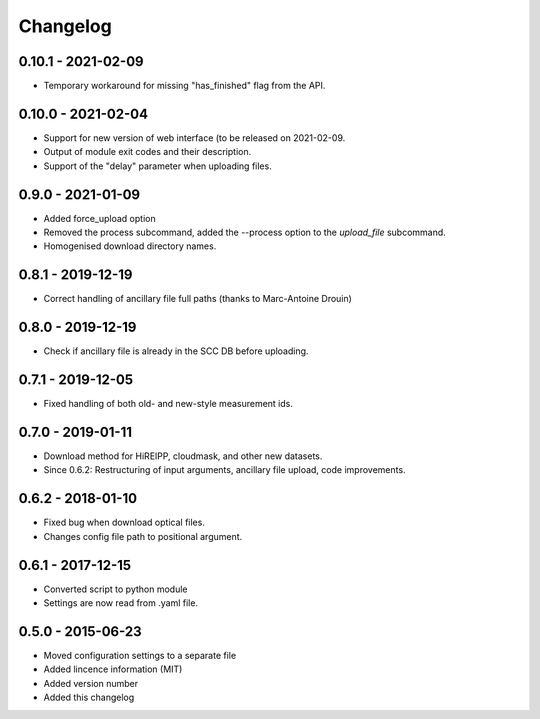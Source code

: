 Changelog
=========

0.10.1 - 2021-02-09
------------------
* Temporary workaround for missing "has_finished" flag from the API.

0.10.0 - 2021-02-04
------------------
* Support for new version of web interface (to be released on 2021-02-09.
* Output of module exit codes and their description.
* Support of the "delay" parameter when uploading files.

0.9.0 - 2021-01-09
------------------
* Added force_upload option
* Removed the process subcommand, added the --process option to the `upload_file` subcommand.
* Homogenised download directory names.

0.8.1 - 2019-12-19
------------------
* Correct handling of ancillary file full paths (thanks to Marc-Antoine Drouin)

0.8.0 - 2019-12-19
------------------
* Check if ancillary file is already in the SCC DB before uploading.

0.7.1 - 2019-12-05
------------------
* Fixed handling of both old- and new-style measurement ids.

0.7.0 - 2019-01-11
------------------
* Download method for HiRElPP, cloudmask, and other new datasets.
* Since 0.6.2: Restructuring of input arguments, ancillary file upload, code improvements.

0.6.2 - 2018-01-10
------------------
* Fixed bug when download optical files.
* Changes config file path to positional argument.

0.6.1 - 2017-12-15
------------------
* Converted script to python module
* Settings are now read from .yaml file.

0.5.0 - 2015-06-23
------------------
* Moved configuration settings to a separate file
* Added lincence information (MIT)
* Added version number
* Added this changelog


